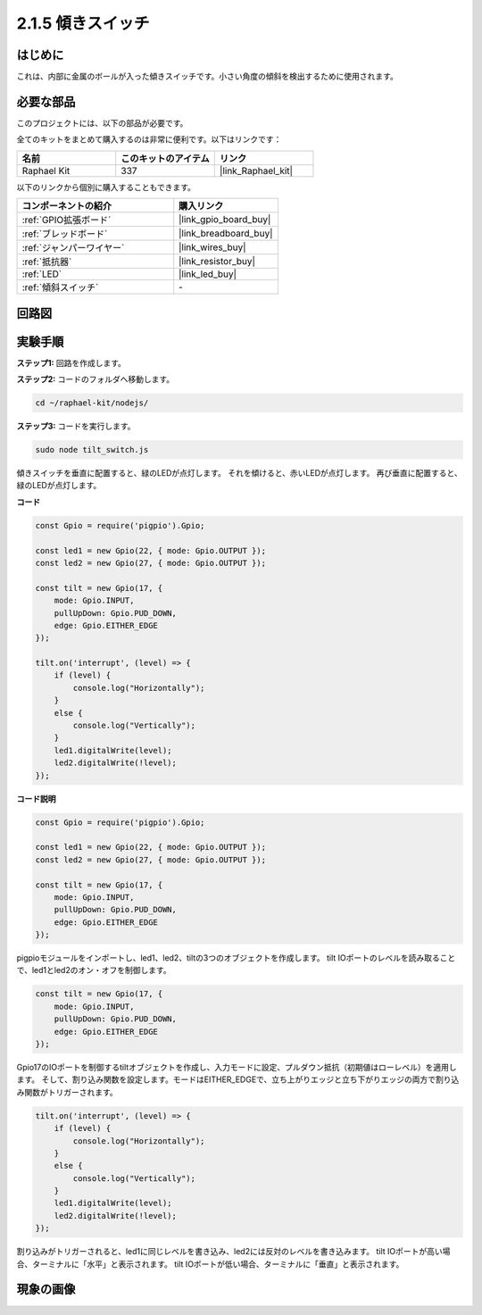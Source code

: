 .. _2.1.5_js:

2.1.5 傾きスイッチ
====================

はじめに
------------

これは、内部に金属のボールが入った傾きスイッチです。小さい角度の傾斜を検出するために使用されます。

必要な部品
------------------------------

このプロジェクトには、以下の部品が必要です。

.. image:: ../img/list_2.1.3_tilt_switch.png

全てのキットをまとめて購入するのは非常に便利です。以下はリンクです：

.. list-table::
    :widths: 20 20 20
    :header-rows: 1

    *   - 名前	
        - このキットのアイテム
        - リンク
    *   - Raphael Kit
        - 337
        - |link_Raphael_kit|

以下のリンクから個別に購入することもできます。

.. list-table::
    :widths: 30 20
    :header-rows: 1

    *   - コンポーネントの紹介
        - 購入リンク

    *   - :ref:`GPIO拡張ボード`
        - |link_gpio_board_buy|
    *   - :ref:`ブレッドボード`
        - |link_breadboard_buy|
    *   - :ref:`ジャンパーワイヤー`
        - |link_wires_buy|
    *   - :ref:`抵抗器`
        - |link_resistor_buy|
    *   - :ref:`LED`
        - |link_led_buy|
    *   - :ref:`傾斜スイッチ`
        - \-

回路図
-----------------

.. image:: ../img/image307.png

.. image:: ../img/image308.png

実験手順
-----------------------

**ステップ1:** 回路を作成します。

.. image:: ../img/image169.png

**ステップ2:** コードのフォルダへ移動します。

.. raw:: html

   <run></run>

.. code-block::

    cd ~/raphael-kit/nodejs/

**ステップ3:** コードを実行します。

.. raw:: html

   <run></run>

.. code-block::

    sudo node tilt_switch.js

傾きスイッチを垂直に配置すると、緑のLEDが点灯します。
それを傾けると、赤いLEDが点灯します。
再び垂直に配置すると、緑のLEDが点灯します。

**コード**

.. raw:: html

    <run></run>

.. code-block:: js

    const Gpio = require('pigpio').Gpio;

    const led1 = new Gpio(22, { mode: Gpio.OUTPUT });
    const led2 = new Gpio(27, { mode: Gpio.OUTPUT });

    const tilt = new Gpio(17, {
        mode: Gpio.INPUT,
        pullUpDown: Gpio.PUD_DOWN,     
        edge: Gpio.EITHER_EDGE        
    });

    tilt.on('interrupt', (level) => {  
        if (level) {
            console.log("Horizontally");
        }
        else {
            console.log("Vertically");
        }
        led1.digitalWrite(level);
        led2.digitalWrite(!level);    
    });

**コード説明**

.. code-block:: js

    const Gpio = require('pigpio').Gpio;

    const led1 = new Gpio(22, { mode: Gpio.OUTPUT });
    const led2 = new Gpio(27, { mode: Gpio.OUTPUT });

    const tilt = new Gpio(17, {
        mode: Gpio.INPUT,
        pullUpDown: Gpio.PUD_DOWN,     
        edge: Gpio.EITHER_EDGE        
    }); 

pigpioモジュールをインポートし、led1、led2、tiltの3つのオブジェクトを作成します。
tilt IOポートのレベルを読み取ることで、led1とled2のオン・オフを制御します。

.. code-block:: js

    const tilt = new Gpio(17, {
        mode: Gpio.INPUT,
        pullUpDown: Gpio.PUD_DOWN,     
        edge: Gpio.EITHER_EDGE       
    });

Gpio17のIOポートを制御するtiltオブジェクトを作成し、入力モードに設定、プルダウン抵抗（初期値はローレベル）を適用します。
そして、割り込み関数を設定します。モードはEITHER_EDGEで、立ち上がりエッジと立ち下がりエッジの両方で割り込み関数がトリガーされます。

.. code-block:: js

    tilt.on('interrupt', (level) => {  
        if (level) {
            console.log("Horizontally");
        }
        else {
            console.log("Vertically");
        }
        led1.digitalWrite(level);
        led2.digitalWrite(!level);    
    });

割り込みがトリガーされると、led1に同じレベルを書き込み、led2には反対のレベルを書き込みます。
tilt IOポートが高い場合、ターミナルに「水平」と表示されます。
tilt IOポートが低い場合、ターミナルに「垂直」と表示されます。

現象の画像
------------------

.. image:: ../img/image170.jpeg



